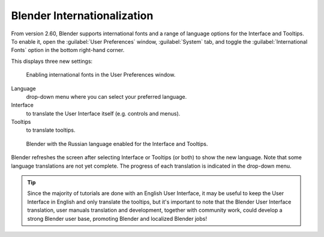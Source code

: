 
..    TODO/Review: {{review}} .


Blender Internationalization
****************************

From version 2.60, Blender supports international fonts and a range of language options for
the Interface and Tooltips. To enable it, open the :guilabel:`User Preferences` window,
:guilabel:`System` tab,
and toggle the :guilabel:`International Fonts` option in the bottom right-hand corner.

This displays three new settings:


.. figure:: /images/Interface-Internationalization-enable.jpg

   Enabling international fonts in the User Preferences window.


Language
   drop-down menu where you can select your preferred language.
Interface
   to translate the User Interface itself (e.g. controls and menus).
Tooltips
   to translate tooltips.


.. figure:: /images/Interface-Internationalization-russian.jpg

   Blender with the Russian language enabled for the Interface and Tooltips.


Blender refreshes the screen after selecting Interface or Tooltips (or both)
to show the new language. Note that some language translations are not yet complete.
The progress of each translation is indicated in the drop-down menu.


.. admonition:: Tip
   :class: nicetip

   Since the majority of tutorials are done with an English User Interface,
   it may be useful to keep the User Interface in English and only translate the tooltips,
   but it's important to note that the Blender User Interface translation,
   user manuals translation and development, together with community work,
   could develop a strong Blender user base, promoting Blender and localized Blender jobs!

